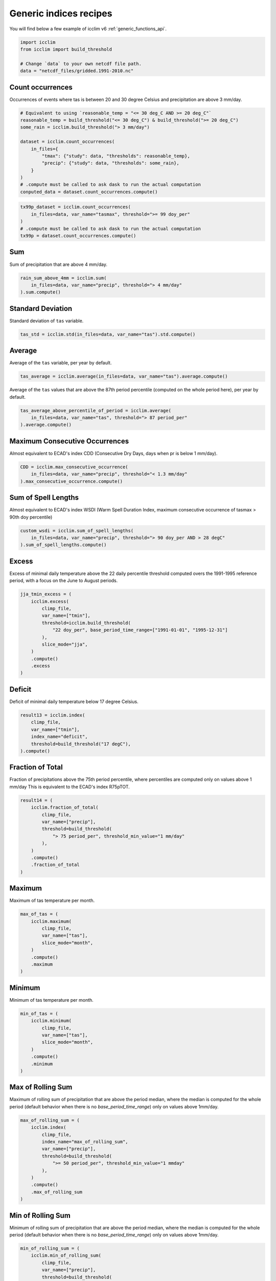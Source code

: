 .. _`generic_indices_recipes`:

Generic indices recipes
-----------------------

You will find below a few example of icclim v6 :ref:`generic_functions_api`.

.. code-block:: python

    import icclim
    from icclim import build_threshold

    # Change `data` to your own netcdf file path.
    data = "netcdf_files/gridded.1991-2010.nc"


Count occurrences
+++++++++++++++++

Occurrences of events where tas is between 20 and 30 degree Celsius and precipitation are above 3 mm/day.

.. code-block:: python

    # Equivalent to using `reasonable_temp = "<= 30 deg_C AND >= 20 deg_C"`
    reasonable_temp = build_threshold("<= 30 deg_C") & build_threshold(">= 20 deg_C")
    some_rain = icclim.build_threshold("> 3 mm/day")

    dataset = icclim.count_occurrences(
        in_files={
            "tmax": {"study": data, "thresholds": reasonable_temp},
            "precip": {"study": data, "thresholds": some_rain},
        }
    )
    # .compute must be called to ask dask to run the actual computation
    conputed_data = dataset.count_occurrences.compute()

.. code-block:: python

    tx99p_dataset = icclim.count_occurrences(
        in_files=data, var_name="tasmax", threshold=">= 99 doy_per"
    )
    # .compute must be called to ask dask to run the actual computation
    tx99p = dataset.count_occurrences.compute()

Sum
+++

Sum of precipitation that are above 4 mm/day.

.. code-block:: python

    rain_sum_above_4mm = icclim.sum(
        in_files=data, var_name="precip", threshold="> 4 mm/day"
    ).sum.compute()


Standard Deviation
++++++++++++++++++

Standard deviation of ``tas`` variable.

.. code-block:: python

    tas_std = icclim.std(in_files=data, var_name="tas").std.compute()


Average
+++++++

Average of the ``tas`` variable, per year by default.

.. code-block:: python

    tas_average = icclim.average(in_files=data, var_name="tas").average.compute()


Average of the ``tas`` values that are above the 87th period percentile (computed on the whole period here),
per year by default.

.. code-block:: python

    tas_average_above_percentile_of_period = icclim.average(
        in_files=data, var_name="tas", threshold="> 87 period_per"
    ).average.compute()


Maximum Consecutive Occurrences
+++++++++++++++++++++++++++++++

Almost equivalent to ECAD's index CDD (Consecutive Dry Days, days when pr is below 1 mm/day).

.. code-block:: python

    CDD = icclim.max_consecutive_occurrence(
        in_files=data, var_name="precip", threshold="< 1.3 mm/day"
    ).max_consecutive_occurrence.compute()


Sum of Spell Lengths
++++++++++++++++++++

Almost equivalent to ECAD's index WSDI (Warm Spell Duration Index,
maximum consecutive occurrence of tasmax > 90th doy percentile)

.. code-block:: python

    custom_wsdi = icclim.sum_of_spell_lengths(
        in_files=data, var_name="precip", threshold="> 90 doy_per AND > 28 degC"
    ).sum_of_spell_lengths.compute()

Excess
++++++

Excess of minimal daily temperature above the 22 daily percentile threshold computed overs the 1991-1995 reference
period, with a focus on the June to August periods.

.. code-block:: python

    jja_tmin_excess = (
        icclim.excess(
            climp_file,
            var_name=["tmin"],
            threshold=icclim.build_threshold(
                "22 doy_per", base_period_time_range=["1991-01-01", "1995-12-31"]
            ),
            slice_mode="jja",
        )
        .compute()
        .excess
    )


Deficit
+++++++

Deficit of minimal daily temperature below 17 degree Celsius.

.. code-block:: python

    result13 = icclim.index(
        climp_file,
        var_name=["tmin"],
        index_name="deficit",
        threshold=build_threshold("17 degC"),
    ).compute()

Fraction of Total
+++++++++++++++++

Fraction of precipitations above the 75th period percentile, where percentiles are computed only on values above 1 mm/day
This is equivalent to the ECAD's index R75pTOT.

.. code-block:: python

    result14 = (
        icclim.fraction_of_total(
            climp_file,
            var_name=["precip"],
            threshold=build_threshold(
                "> 75 period_per", threshold_min_value="1 mm/day"
            ),
        )
        .compute()
        .fraction_of_total
    )

Maximum
+++++++

Maximum of tas temperature per month.

.. code-block:: python

    max_of_tas = (
        icclim.maximum(
            climp_file,
            var_name=["tas"],
            slice_mode="month",
        )
        .compute()
        .maximum
    )

Minimum
+++++++

Minimum of tas temperature per month.

.. code-block:: python

    min_of_tas = (
        icclim.minimum(
            climp_file,
            var_name=["tas"],
            slice_mode="month",
        )
        .compute()
        .minimum
    )


Max of Rolling Sum
++++++++++++++++++

Maximum of rolling sum of precipitation that are above the period median, where the median is computed for the whole
period (default behavior when there is no `base_period_time_range`) only on values above 1mm/day.

.. code-block:: python

    max_of_rolling_sum = (
        icclim.index(
            climp_file,
            index_name="max_of_rolling_sum",
            var_name=["precip"],
            threshold=build_threshold(
                ">= 50 period_per", threshold_min_value="1 mmday"
            ),
        )
        .compute()
        .max_of_rolling_sum
    )

Min of Rolling Sum
++++++++++++++++++

Minimum of rolling sum of precipitation that are above the period median, where the median is computed for the whole
period (default behavior when there is no `base_period_time_range`) only on values above 1mm/day.

.. code-block:: python

    min_of_rolling_sum = (
        icclim.min_of_rolling_sum(
            climp_file,
            var_name=["precip"],
            threshold=build_threshold(
                ">= 50 period_per", threshold_min_value="1 mmday"
            ),
        )
        .compute()
        .min_of_rolling_sum
    )

Max of Rolling Average
++++++++++++++++++++++

Maximum of rolling average of precipitation that are above the period median, where the median is computed for the whole
period (default behavior when there is no `base_period_time_range`) only on values above 1mm/day.

.. code-block:: python

    max_of_rolling_average = (
        icclim.index(
            climp_file,
            index_name="max_of_rolling_average",
            var_name=["precip"],
            threshold=build_threshold(
                ">= 50 period_per", threshold_min_value="1 mmday"
            ),
        )
        .compute()
        .max_of_rolling_average
    )

Min of Rolling Average
++++++++++++++++++++++

Minimum of rolling average of precipitation that are above the period median, where the median is computed for the whole
period (default behavior when there is no `base_period_time_range`) only on values above 1mm/day.

.. code-block:: python

    min_of_rolling_average = (
        icclim.min_of_rolling_average(
            climp_file,
            var_name=["precip"],
            threshold=build_threshold(
                ">= 50 period_per", threshold_min_value="1 mmday"
            ),
        )
        .compute()
        .min_of_rolling_average
    )

Mean of difference
++++++++++++++++++

Mean of the difference between tasmax in tasmin.
It's a generification of ECAD's index DTR.

.. code-block:: python

    dtr = (
        icclim.index(
            climp_file,
            index_name="mean_of_difference",
            var_name=["tmax", "tmin"],
        )
        .compute()
        .mean_of_difference
    )

Difference of extremes
++++++++++++++++++++++

Difference of the maximum of tasmax and the minimum of tasmin.
It's a generification of ECAD's index ETR.

.. code-block:: python

    dtr = (
        icclim.index(
            climp_file,
            index_name="difference_of_extremes",
            var_name=["tmax", "tmin"],
        )
        .compute()
        .difference_of_extremes
    )

Difference of means
+++++++++++++++++++

Difference between averaged tas and the averaged tas values of the reference period.
Also known as the ``anomaly``.


.. code-block:: python

    anomaly = (
        icclim.difference_of_means(
            climp_file,
            var_name=["tas"],
            base_period_time_range=["1991-01-01", "1995-12-31"],
        )
        .compute()
        .difference_of_means
    )


Mean Of Absolute One Time Step Difference
+++++++++++++++++++++++++++++++++++++++++

Mean of absolute difference between tasmax and tasmin with a one time step lag (usually 1 day).
This is equivalent to the pseudo-code:

.. code-block:: python

    a = tasmax[T + 1] - tasmin[T + 1]
    b = tasmax[T] - tasmin[T]
    average(a - b)

It's a generification of ECAD's index vDTR.

.. code-block:: python

    result = (
        icclim.mean_of_absolute_one_time_step_difference(
            climp_file,
            var_name=["tmax", "tmin"],
        )
        .compute()
        .mean_of_absolute_one_time_step_difference
    )
